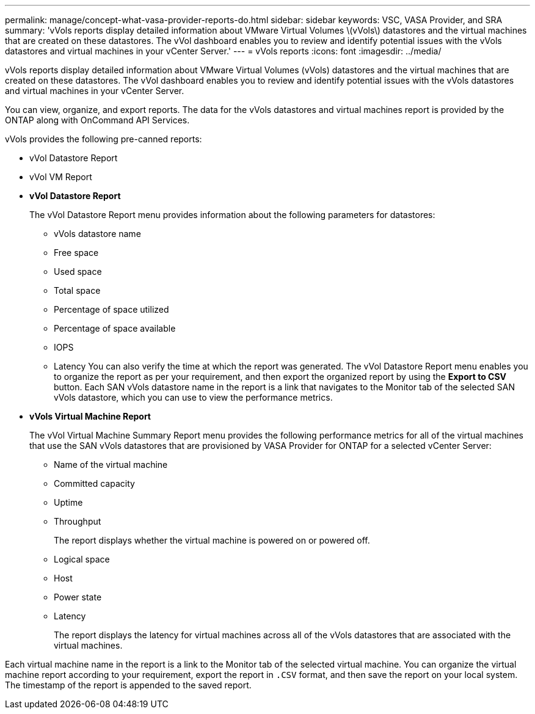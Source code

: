 ---
permalink: manage/concept-what-vasa-provider-reports-do.html
sidebar: sidebar
keywords: VSC, VASA Provider, and SRA
summary: 'vVols reports display detailed information about VMware Virtual Volumes \(vVols\) datastores and the virtual machines that are created on these datastores. The vVol dashboard enables you to review and identify potential issues with the vVols datastores and virtual machines in your vCenter Server.'
---
= vVols reports
:icons: font
:imagesdir: ../media/

[.lead]
vVols reports display detailed information about VMware Virtual Volumes (vVols) datastores and the virtual machines that are created on these datastores. The vVol dashboard enables you to review and identify potential issues with the vVols datastores and virtual machines in your vCenter Server.

You can view, organize, and export reports. The data for the vVols datastores and virtual machines report is provided by the ONTAP along with OnCommand API Services.

vVols provides the following pre-canned reports:

* vVol Datastore Report
* vVol VM Report
* *vVol Datastore Report*
+
The vVol Datastore Report menu provides information about the following parameters for datastores:

 ** vVols datastore name
 ** Free space
 ** Used space
 ** Total space
 ** Percentage of space utilized
 ** Percentage of space available
 ** IOPS
 ** Latency
You can also verify the time at which the report was generated. The vVol Datastore Report menu enables you to organize the report as per your requirement, and then export the organized report by using the *Export to CSV* button. Each SAN vVols datastore name in the report is a link that navigates to the Monitor tab of the selected SAN vVols datastore, which you can use to view the performance metrics.

* *vVols Virtual Machine Report*
+
The vVol Virtual Machine Summary Report menu provides the following performance metrics for all of the virtual machines that use the SAN vVols datastores that are provisioned by VASA Provider for ONTAP for a selected vCenter Server:

 ** Name of the virtual machine
 ** Committed capacity
 ** Uptime
 ** Throughput
+
The report displays whether the virtual machine is powered on or powered off.

 ** Logical space
 ** Host
 ** Power state
 ** Latency
+
The report displays the latency for virtual machines across all of the vVols datastores that are associated with the virtual machines.

Each virtual machine name in the report is a link to the Monitor tab of the selected virtual machine. You can organize the virtual machine report according to your requirement, export the report in `.CSV` format, and then save the report on your local system. The timestamp of the report is appended to the saved report.
